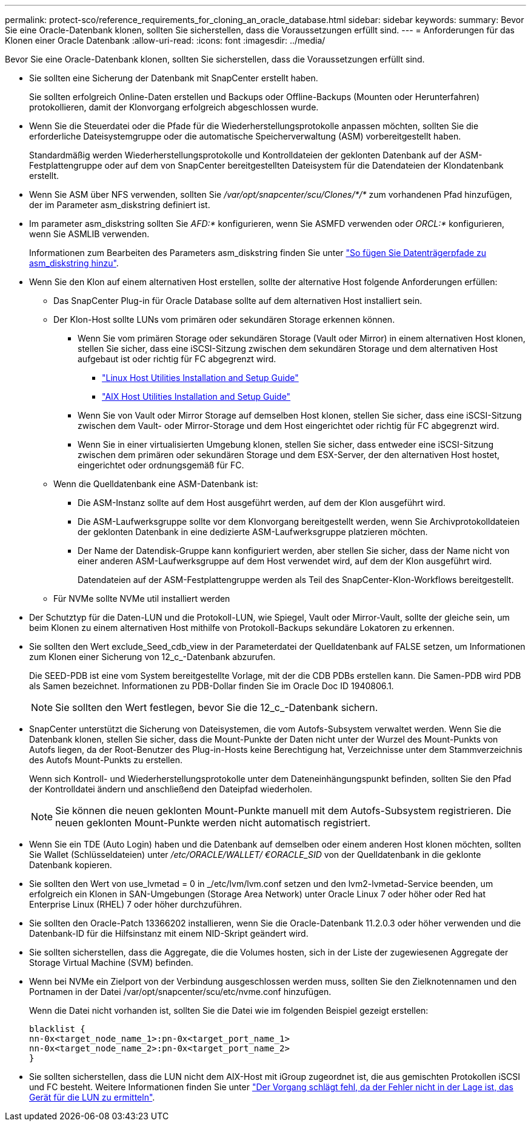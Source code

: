 ---
permalink: protect-sco/reference_requirements_for_cloning_an_oracle_database.html 
sidebar: sidebar 
keywords:  
summary: Bevor Sie eine Oracle-Datenbank klonen, sollten Sie sicherstellen, dass die Voraussetzungen erfüllt sind. 
---
= Anforderungen für das Klonen einer Oracle Datenbank
:allow-uri-read: 
:icons: font
:imagesdir: ../media/


[role="lead"]
Bevor Sie eine Oracle-Datenbank klonen, sollten Sie sicherstellen, dass die Voraussetzungen erfüllt sind.

* Sie sollten eine Sicherung der Datenbank mit SnapCenter erstellt haben.
+
Sie sollten erfolgreich Online-Daten erstellen und Backups oder Offline-Backups (Mounten oder Herunterfahren) protokollieren, damit der Klonvorgang erfolgreich abgeschlossen wurde.

* Wenn Sie die Steuerdatei oder die Pfade für die Wiederherstellungsprotokolle anpassen möchten, sollten Sie die erforderliche Dateisystemgruppe oder die automatische Speicherverwaltung (ASM) vorbereitgestellt haben.
+
Standardmäßig werden Wiederherstellungsprotokolle und Kontrolldateien der geklonten Datenbank auf der ASM-Festplattengruppe oder auf dem von SnapCenter bereitgestellten Dateisystem für die Datendateien der Klondatenbank erstellt.

* Wenn Sie ASM über NFS verwenden, sollten Sie _/var/opt/snapcenter/scu/Clones/*/*_ zum vorhandenen Pfad hinzufügen, der im Parameter asm_diskstring definiert ist.
* Im parameter asm_diskstring sollten Sie _AFD:*_ konfigurieren, wenn Sie ASMFD verwenden oder _ORCL:*_ konfigurieren, wenn Sie ASMLIB verwenden.
+
Informationen zum Bearbeiten des Parameters asm_diskstring finden Sie unter https://kb.netapp.com/Advice_and_Troubleshooting/Data_Protection_and_Security/SnapCenter/Disk_paths_are_not_added_to_the_asm_diskstring_database_parameter["So fügen Sie Datenträgerpfade zu asm_diskstring hinzu"^].

* Wenn Sie den Klon auf einem alternativen Host erstellen, sollte der alternative Host folgende Anforderungen erfüllen:
+
** Das SnapCenter Plug-in für Oracle Database sollte auf dem alternativen Host installiert sein.
** Der Klon-Host sollte LUNs vom primären oder sekundären Storage erkennen können.
+
*** Wenn Sie vom primären Storage oder sekundären Storage (Vault oder Mirror) in einem alternativen Host klonen, stellen Sie sicher, dass eine iSCSI-Sitzung zwischen dem sekundären Storage und dem alternativen Host aufgebaut ist oder richtig für FC abgegrenzt wird.
+
**** https://library.netapp.com/ecm/ecm_download_file/ECMLP2547936["Linux Host Utilities Installation and Setup Guide"^]
**** https://library.netapp.com/ecm/ecm_download_file/ECMP1119223["AIX Host Utilities Installation and Setup Guide"^]


*** Wenn Sie von Vault oder Mirror Storage auf demselben Host klonen, stellen Sie sicher, dass eine iSCSI-Sitzung zwischen dem Vault- oder Mirror-Storage und dem Host eingerichtet oder richtig für FC abgegrenzt wird.
*** Wenn Sie in einer virtualisierten Umgebung klonen, stellen Sie sicher, dass entweder eine iSCSI-Sitzung zwischen dem primären oder sekundären Storage und dem ESX-Server, der den alternativen Host hostet, eingerichtet oder ordnungsgemäß für FC.


** Wenn die Quelldatenbank eine ASM-Datenbank ist:
+
*** Die ASM-Instanz sollte auf dem Host ausgeführt werden, auf dem der Klon ausgeführt wird.
*** Die ASM-Laufwerksgruppe sollte vor dem Klonvorgang bereitgestellt werden, wenn Sie Archivprotokolldateien der geklonten Datenbank in eine dedizierte ASM-Laufwerksgruppe platzieren möchten.
*** Der Name der Datendisk-Gruppe kann konfiguriert werden, aber stellen Sie sicher, dass der Name nicht von einer anderen ASM-Laufwerksgruppe auf dem Host verwendet wird, auf dem der Klon ausgeführt wird.
+
Datendateien auf der ASM-Festplattengruppe werden als Teil des SnapCenter-Klon-Workflows bereitgestellt.



** Für NVMe sollte NVMe util installiert werden


* Der Schutztyp für die Daten-LUN und die Protokoll-LUN, wie Spiegel, Vault oder Mirror-Vault, sollte der gleiche sein, um beim Klonen zu einem alternativen Host mithilfe von Protokoll-Backups sekundäre Lokatoren zu erkennen.
* Sie sollten den Wert exclude_Seed_cdb_view in der Parameterdatei der Quelldatenbank auf FALSE setzen, um Informationen zum Klonen einer Sicherung von 12_c_-Datenbank abzurufen.
+
Die SEED-PDB ist eine vom System bereitgestellte Vorlage, mit der die CDB PDBs erstellen kann. Die Samen-PDB wird PDB als Samen bezeichnet. Informationen zu PDB-Dollar finden Sie im Oracle Doc ID 1940806.1.

+

NOTE: Sie sollten den Wert festlegen, bevor Sie die 12_c_-Datenbank sichern.

* SnapCenter unterstützt die Sicherung von Dateisystemen, die vom Autofs-Subsystem verwaltet werden. Wenn Sie die Datenbank klonen, stellen Sie sicher, dass die Mount-Punkte der Daten nicht unter der Wurzel des Mount-Punkts von Autofs liegen, da der Root-Benutzer des Plug-in-Hosts keine Berechtigung hat, Verzeichnisse unter dem Stammverzeichnis des Autofs Mount-Punkts zu erstellen.
+
Wenn sich Kontroll- und Wiederherstellungsprotokolle unter dem Dateneinhängungspunkt befinden, sollten Sie den Pfad der Kontrolldatei ändern und anschließend den Dateipfad wiederholen.

+

NOTE: Sie können die neuen geklonten Mount-Punkte manuell mit dem Autofs-Subsystem registrieren. Die neuen geklonten Mount-Punkte werden nicht automatisch registriert.

* Wenn Sie ein TDE (Auto Login) haben und die Datenbank auf demselben oder einem anderen Host klonen möchten, sollten Sie Wallet (Schlüsseldateien) unter _/etc/ORACLE/WALLET/ €ORACLE_SID_ von der Quelldatenbank in die geklonte Datenbank kopieren.
* Sie sollten den Wert von use_lvmetad = 0 in _/etc/lvm/lvm.conf setzen und den lvm2-lvmetad-Service beenden, um erfolgreich ein Klonen in SAN-Umgebungen (Storage Area Network) unter Oracle Linux 7 oder höher oder Red hat Enterprise Linux (RHEL) 7 oder höher durchzuführen.
* Sie sollten den Oracle-Patch 13366202 installieren, wenn Sie die Oracle-Datenbank 11.2.0.3 oder höher verwenden und die Datenbank-ID für die Hilfsinstanz mit einem NID-Skript geändert wird.
* Sie sollten sicherstellen, dass die Aggregate, die die Volumes hosten, sich in der Liste der zugewiesenen Aggregate der Storage Virtual Machine (SVM) befinden.
* Wenn bei NVMe ein Zielport von der Verbindung ausgeschlossen werden muss, sollten Sie den Zielknotennamen und den Portnamen in der Datei /var/opt/snapcenter/scu/etc/nvme.conf hinzufügen.
+
Wenn die Datei nicht vorhanden ist, sollten Sie die Datei wie im folgenden Beispiel gezeigt erstellen:

+
....
blacklist {
nn-0x<target_node_name_1>:pn-0x<target_port_name_1>
nn-0x<target_node_name_2>:pn-0x<target_port_name_2>
}
....
* Sie sollten sicherstellen, dass die LUN nicht dem AIX-Host mit iGroup zugeordnet ist, die aus gemischten Protokollen iSCSI und FC besteht. Weitere Informationen finden Sie unter https://kb.netapp.com/mgmt/SnapCenter/SnapCenter_Plug-in_for_Oracle_operations_fail_with_error_Unable_to_discover_the_device_for_LUN_LUN_PATH["Der Vorgang schlägt fehl, da der Fehler nicht in der Lage ist, das Gerät für die LUN zu ermitteln"^].


